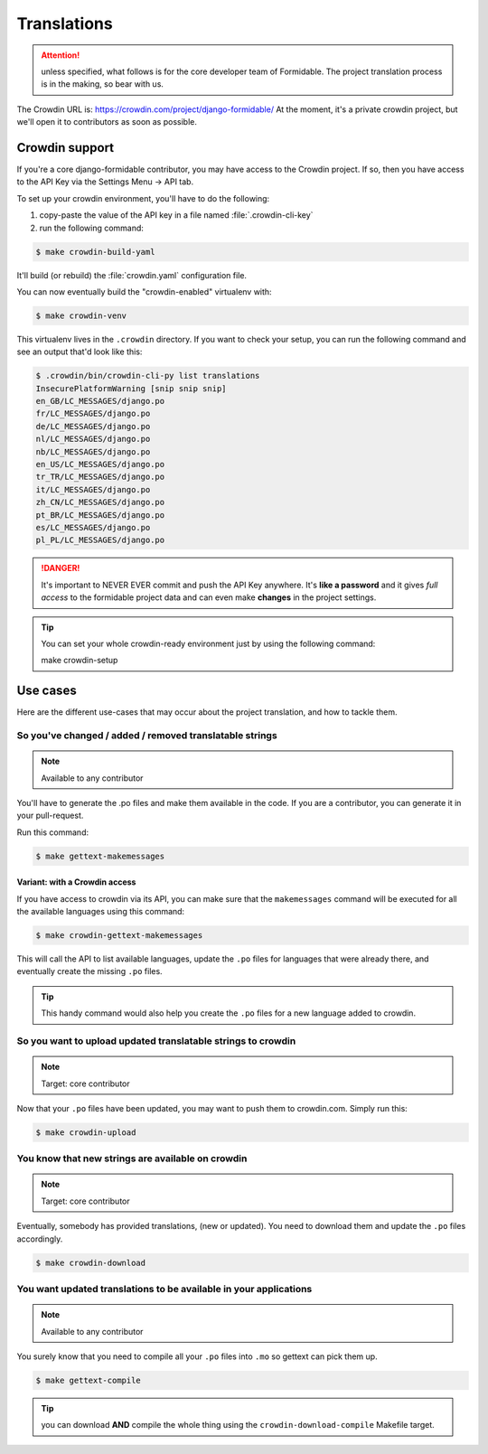 ============
Translations
============

.. attention:: unless specified, what follows is for the core developer team of Formidable. The project translation process is in the making, so bear with us.

The Crowdin URL is: https://crowdin.com/project/django-formidable/
At the moment, it's a private crowdin project, but we'll open it to contributors as soon as possible.

Crowdin support
===============

If you're a core django-formidable contributor, you may have access to the Crowdin project. If so, then you have access to the API Key via the Settings Menu -> API tab.

To set up your crowdin environment, you'll have to do the following:

1. copy-paste the value of the API key in a file named :file:`.crowdin-cli-key`
2. run the following command:

.. code-block:: console

    $ make crowdin-build-yaml

It'll build (or rebuild) the :file:`crowdin.yaml` configuration file.

You can now eventually build the "crowdin-enabled" virtualenv with:

.. code-block:: console

    $ make crowdin-venv

This virtualenv lives in the ``.crowdin`` directory. If you want to check your setup, you can run the following command and see an output that'd look like this:

.. code-block:: console

    $ .crowdin/bin/crowdin-cli-py list translations
    InsecurePlatformWarning [snip snip snip]
    en_GB/LC_MESSAGES/django.po
    fr/LC_MESSAGES/django.po
    de/LC_MESSAGES/django.po
    nl/LC_MESSAGES/django.po
    nb/LC_MESSAGES/django.po
    en_US/LC_MESSAGES/django.po
    tr_TR/LC_MESSAGES/django.po
    it/LC_MESSAGES/django.po
    zh_CN/LC_MESSAGES/django.po
    pt_BR/LC_MESSAGES/django.po
    es/LC_MESSAGES/django.po
    pl_PL/LC_MESSAGES/django.po

.. danger::

    It's important to NEVER EVER commit and push the API Key anywhere. It's **like a password** and it gives *full access* to the formidable project data and can even make **changes** in the project settings.

.. tip:: You can set your whole crowdin-ready environment just by using the following command::

        make crowdin-setup

Use cases
=========

Here are the different use-cases that may occur about the project translation, and how to tackle them.


So you've changed / added / removed translatable strings
--------------------------------------------------------

.. note:: Available to any contributor


You'll have to generate the .po files and make them available in the code. If you are a contributor, you can generate it in your pull-request.

Run this command:

.. code-block:: console

    $ make gettext-makemessages

Variant: with a Crowdin access
~~~~~~~~~~~~~~~~~~~~~~~~~~~~~~

If you have access to crowdin via its API, you can make sure that the ``makemessages`` command will be executed for all the available languages using this command:

.. code-block:: console

    $ make crowdin-gettext-makemessages

This will call the API to list available languages, update the ``.po`` files for languages that were already there, and eventually create the missing ``.po`` files.


.. tip::

    This handy command would also help you create the ``.po`` files for a new language added to crowdin.

So you want to upload updated translatable strings to crowdin
-------------------------------------------------------------

.. note::

    Target: core contributor

Now that your ``.po`` files have been updated, you may want to push them to crowdin.com. Simply run this:

.. code-block:: console

    $ make crowdin-upload


You know that new strings are available on crowdin
--------------------------------------------------

.. note::

    Target: core contributor

Eventually, somebody has provided translations, (new or updated). You need to download them and update the ``.po`` files accordingly.

.. code-block:: console

    $ make crowdin-download

You want updated translations to be available in your applications
------------------------------------------------------------------

.. note:: Available to any contributor

You surely know that you need to compile all your ``.po`` files into ``.mo`` so gettext can pick them up.

.. code-block:: console

    $ make gettext-compile

.. tip:: you can download **AND** compile the whole thing using the ``crowdin-download-compile`` Makefile target.
